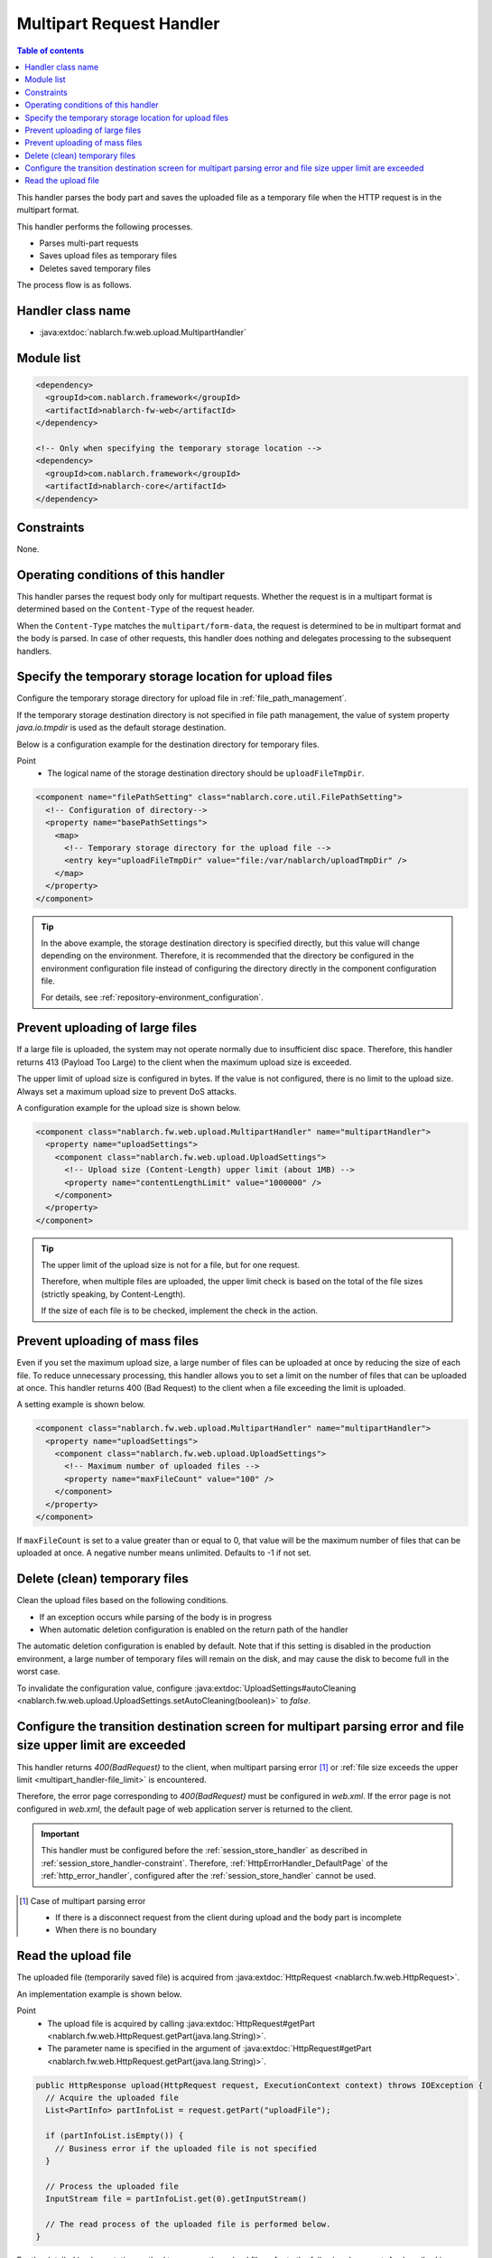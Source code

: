 .. _multipart_handler:

Multipart Request Handler
==================================================
.. contents:: Table of contents
  :depth: 3
  :local:


This handler parses the body part and saves the uploaded file as a temporary file when the HTTP request is in the multipart format.

This handler performs the following processes.

* Parses multi-part requests
* Saves upload files as temporary files
* Deletes saved temporary files


The process flow is as follows.

.. image:: ../images/MultipartHandler/flow.png

Handler class name
--------------------------------------------------
* :java:extdoc:`nablarch.fw.web.upload.MultipartHandler`

Module list
--------------------------------------------------
.. code-block:: xml

  <dependency>
    <groupId>com.nablarch.framework</groupId>
    <artifactId>nablarch-fw-web</artifactId>
  </dependency>

  <!-- Only when specifying the temporary storage location -->
  <dependency>
    <groupId>com.nablarch.framework</groupId>
    <artifactId>nablarch-core</artifactId>
  </dependency>

.. _multipart_handler-constraint:

Constraints
--------------------------------------------------
None.

Operating conditions of this handler
--------------------------------------------------
This handler parses the request body only for multipart requests. Whether the request is in a multipart format is determined based on the ``Content-Type`` of the request header.

When the ``Content-Type`` matches the ``multipart/form-data``, the request is determined to be in multipart format and the body is parsed.
In case of other requests, this handler does nothing and delegates processing to the subsequent handlers.

Specify the temporary storage location for upload files
---------------------------------------------------------
Configure the temporary storage directory for upload file in :ref:`file_path_management`.

If the temporary storage destination directory is not specified in file path management, the value of system property `java.io.tmpdir` is used as the default storage destination.

Below is a configuration example for the destination directory for temporary files.

Point
  * The logical name of the storage destination directory should be ``uploadFileTmpDir``.

.. code-block:: xml

  <component name="filePathSetting" class="nablarch.core.util.FilePathSetting">
    <!-- Configuration of directory-->
    <property name="basePathSettings">
      <map>
        <!-- Temporary storage directory for the upload file -->
        <entry key="uploadFileTmpDir" value="file:/var/nablarch/uploadTmpDir" />
      </map>
    </property>
  </component>

.. tip::

  In the above example, the storage destination directory is specified directly, but this value will change depending on the environment.
  Therefore, it is recommended that the directory be configured in the environment configuration file instead of configuring the directory directly in the component configuration file.

  For details, see :ref:`repository-environment_configuration`.


.. _multipart_handler-file_limit:

Prevent uploading of large files
--------------------------------------------------
If a large file is uploaded, the system may not operate normally due to insufficient disc space.
Therefore, this handler returns 413 (Payload Too Large) to the client when the maximum upload size is exceeded.

The upper limit of upload size is configured in bytes. If the value is not configured, there is no limit to the upload size.
Always set a maximum upload size to prevent DoS attacks.

A configuration example for the upload size is shown below.

.. code-block:: xml

  <component class="nablarch.fw.web.upload.MultipartHandler" name="multipartHandler">
    <property name="uploadSettings">
      <component class="nablarch.fw.web.upload.UploadSettings">
        <!-- Upload size (Content-Length) upper limit (about 1MB) -->
        <property name="contentLengthLimit" value="1000000" />
      </component>
    </property>
  </component>


.. tip::

  The upper limit of the upload size is not for a file, but for one request.

  Therefore, when multiple files are uploaded, the upper limit check is based on the total of the file sizes (strictly speaking, by Content-Length).

  If the size of each file is to be checked, implement the check in the action.

.. _multipart_handler-max_file_count:

Prevent uploading of mass files
--------------------------------------------------
Even if you set the maximum upload size, a large number of files can be uploaded at once by reducing the size of each file.
To reduce unnecessary processing, this handler allows you to set a limit on the number of files that can be uploaded at once.
This handler returns 400 (Bad Request) to the client when a file exceeding the limit is uploaded.

A setting example is shown below.

.. code-block:: xml

  <component class="nablarch.fw.web.upload.MultipartHandler" name="multipartHandler">
    <property name="uploadSettings">
      <component class="nablarch.fw.web.upload.UploadSettings">
        <!-- Maximum number of uploaded files -->
        <property name="maxFileCount" value="100" />
      </component>
    </property>
  </component>

If ``maxFileCount`` is set to a value greater than or equal to 0, that value will be the maximum number of files that can be uploaded at once.
A negative number means unlimited.
Defaults to -1 if not set.


Delete (clean) temporary files
--------------------------------------------------
Clean the upload files based on the following conditions.

* If an exception occurs while parsing of the body is in progress
* When automatic deletion configuration is enabled on the return path of the handler

The automatic deletion configuration is enabled by default.
Note that if this setting is disabled in the production environment, a large number of temporary files will remain on the disk, and may cause the disk to become full in the worst case.

To invalidate the configuration value, configure :java:extdoc:`UploadSettings#autoCleaning <nablarch.fw.web.upload.UploadSettings.setAutoCleaning(boolean)>` to `false`.


Configure the transition destination screen for multipart parsing error and file size upper limit are exceeded
----------------------------------------------------------------------------------------------------------------
This handler returns `400(BadRequest)` to the client,
when multipart parsing error [#part_error]_ or :ref:`file size exceeds the upper limit <multipart_handler-file_limit>` is encountered.

Therefore, the error page corresponding to `400(BadRequest)` must be configured in `web.xml`.
If the error page is not configured in `web.xml`, the default page of web application server is returned to the client.

.. important::

  This handler must be configured before the :ref:`session_store_handler` as described in :ref:`session_store_handler-constraint`.
  Therefore, :ref:`HttpErrorHandler_DefaultPage` of the :ref:`http_error_handler`, configured after the :ref:`session_store_handler` cannot be used.

.. [#part_error]
  Case of multipart parsing error

  * If there is a disconnect request from the client during upload and the body part is incomplete
  * When there is no boundary

.. _multipart_handler-read_upload_file:

Read the upload file
------------------------------------------------------------
The uploaded file (temporarily saved file) is acquired from :java:extdoc:`HttpRequest <nablarch.fw.web.HttpRequest>`.

An implementation example is shown below.

Point
  * The upload file is acquired by calling :java:extdoc:`HttpRequest#getPart <nablarch.fw.web.HttpRequest.getPart(java.lang.String)>`.
  * The parameter name is specified in the argument of :java:extdoc:`HttpRequest#getPart <nablarch.fw.web.HttpRequest.getPart(java.lang.String)>`.

.. code-block:: java

  public HttpResponse upload(HttpRequest request, ExecutionContext context) throws IOException {
    // Acquire the uploaded file
    List<PartInfo> partInfoList = request.getPart("uploadFile");

    if (partInfoList.isEmpty()) {
      // Business error if the uploaded file is not specified
    }

    // Process the uploaded file
    InputStream file = partInfoList.get(0).getInputStream()

    // The read process of the uploaded file is performed below.
  }

For the detailed implementation method to process the upload file, refer to the following document.
As described in :ref:`data_converter`, :ref:`data_bind` is recommended.
(If the format cannot be handled by :ref:`data_bind`, use :ref:`data_format`.)

* :ref:`Process the upload files using data bind <data_bind-upload_file>`
* :ref:`Process the upload files using general data format <data_format-load_upload_file>`

.. tip::

  If the uploaded file is a binary file such as an image file, use the binary data that has been read for processing.

  If the file is Java8, the byte data of the uploaded file can be read with the following implementation.

  .. code-block:: java

    File savedFile = partInfo.getSavedFile();
    try {
        byte[] bytes = Files.readAllBytes(savedFile.toPath());
    } catch (IOException e) {
        throw new RuntimeException(e);
    }
